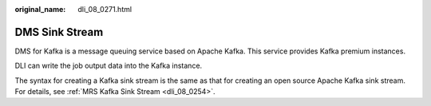 :original_name: dli_08_0271.html

.. _dli_08_0271:

DMS Sink Stream
===============

DMS for Kafka is a message queuing service based on Apache Kafka. This service provides Kafka premium instances.

DLI can write the job output data into the Kafka instance.

The syntax for creating a Kafka sink stream is the same as that for creating an open source Apache Kafka sink stream. For details, see :ref:`MRS Kafka Sink Stream <dli_08_0254>`.
